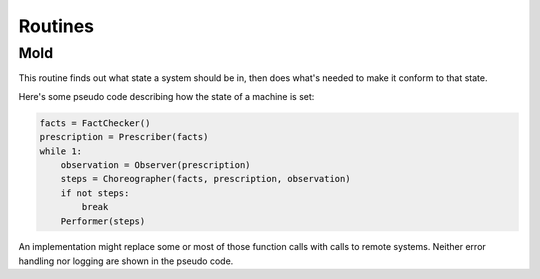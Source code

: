 Routines
========


Mold
----

This routine finds out what state a system should be in, then does what's needed to make it conform to that state.

Here's some pseudo code describing how the state of a machine is set:

.. code-block:: python

    facts = FactChecker()
    prescription = Prescriber(facts)
    while 1:
        observation = Observer(prescription)
        steps = Choreographer(facts, prescription, observation)
        if not steps:
            break
        Performer(steps)


An implementation might replace some or most of those function calls with calls to remote systems.  Neither error handling nor logging are shown in the pseudo code.
